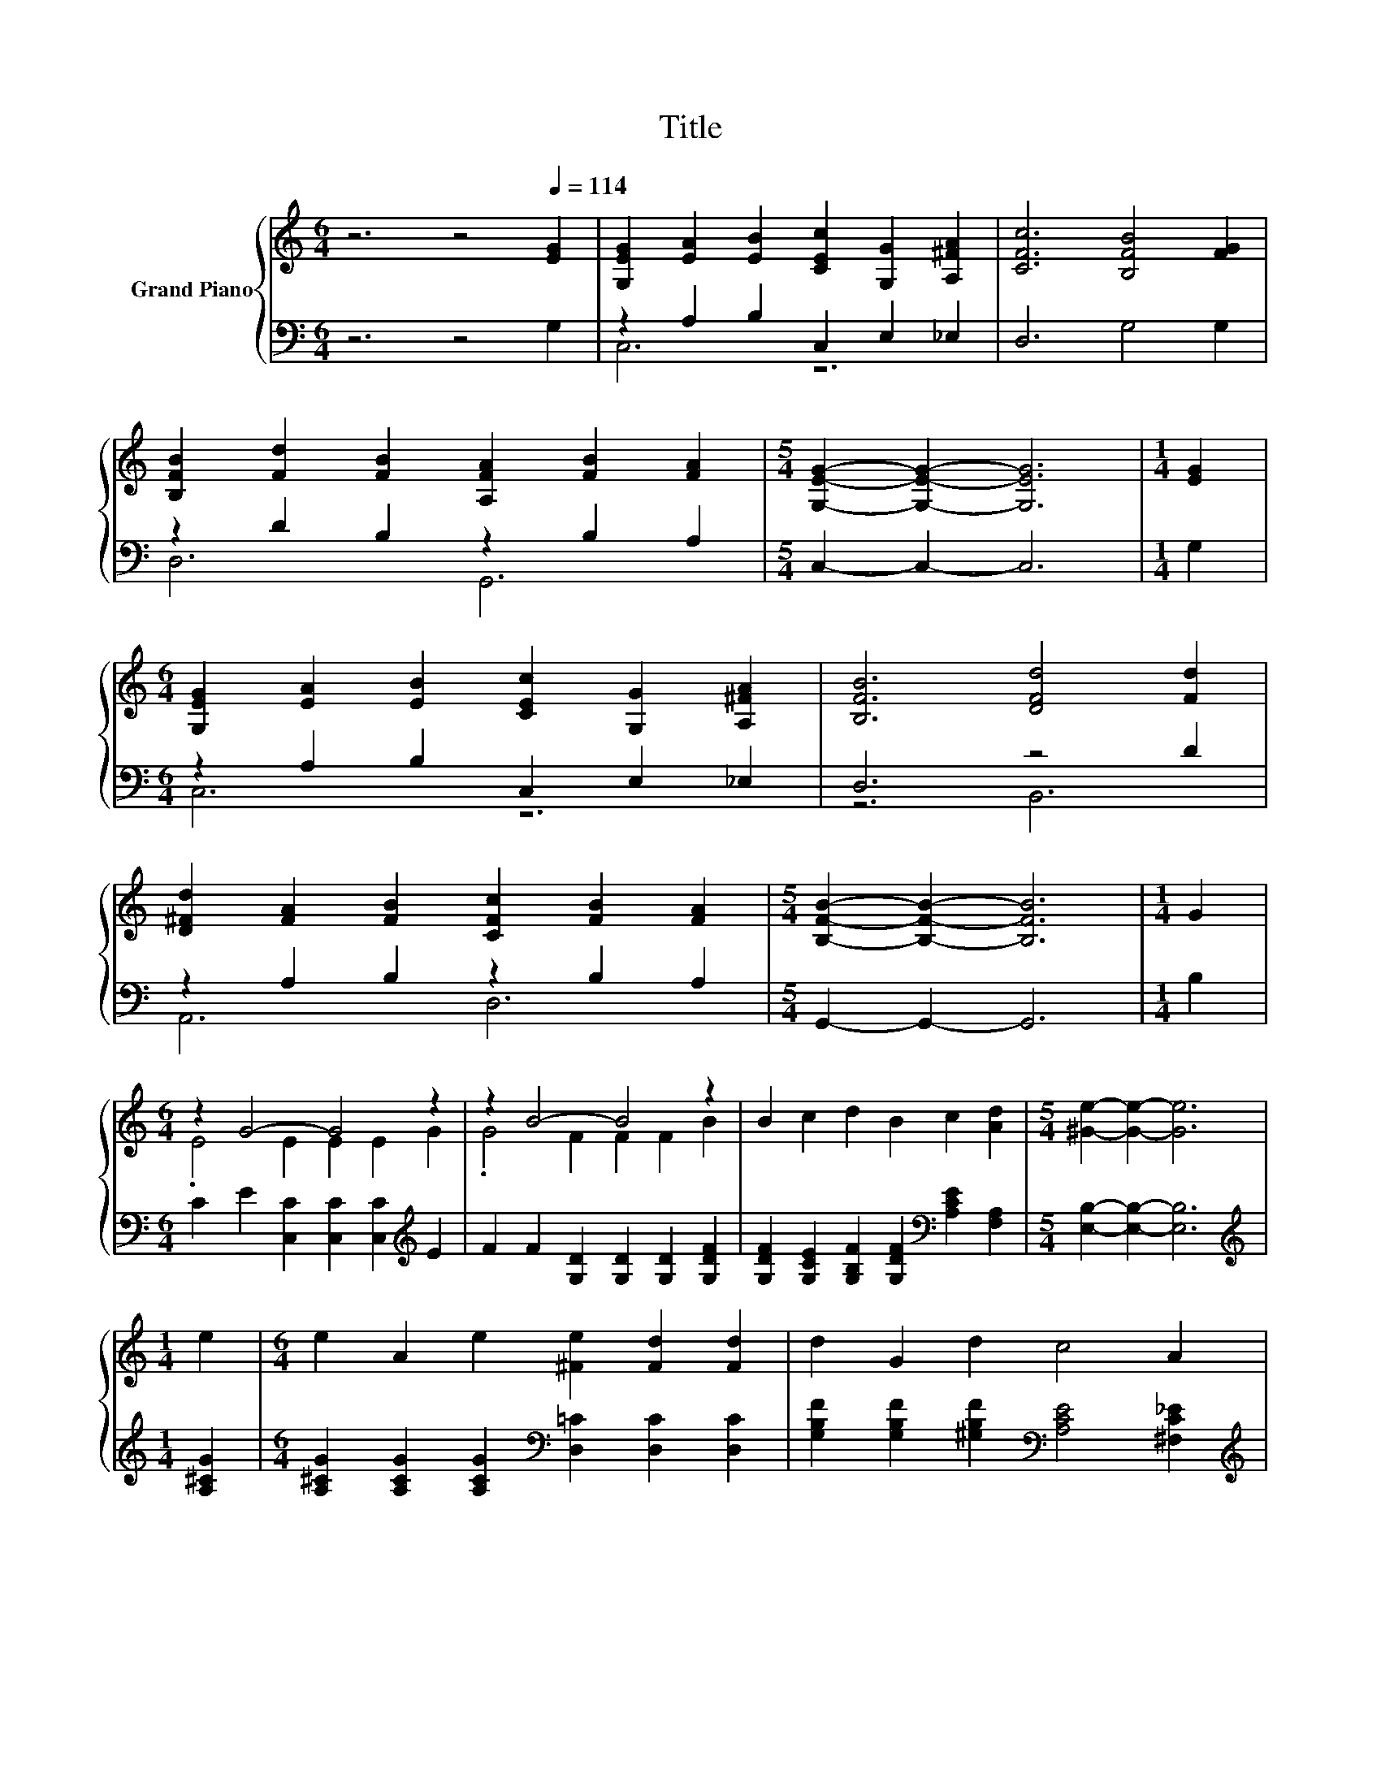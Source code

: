 X:1
T:Title
%%score { ( 1 4 ) | ( 2 3 ) }
L:1/8
M:6/4
K:C
V:1 treble nm="Grand Piano"
V:4 treble 
V:2 bass 
V:3 bass 
V:1
 z6 z4[Q:1/4=114] [EG]2 | [G,EG]2 [EA]2 [EB]2 [CEc]2 [G,G]2 [A,^FA]2 | [CFc]6 [B,FB]4 [FG]2 | %3
 [B,FB]2 [Fd]2 [FB]2 [A,FA]2 [FB]2 [FA]2 |[M:5/4] [G,EG]2- [G,EG]2- [G,EG]6 |[M:1/4] [EG]2 | %6
[M:6/4] [G,EG]2 [EA]2 [EB]2 [CEc]2 [G,G]2 [A,^FA]2 | [B,FB]6 [DFd]4 [Fd]2 | %8
 [D^Fd]2 [FA]2 [FB]2 [CFc]2 [FB]2 [FA]2 |[M:5/4] [B,FB]2- [B,FB]2- [B,FB]6 |[M:1/4] G2 | %11
[M:6/4] z2 G4- G4 z2 | z2 B4- B4 z2 | B2 c2 d2 B2 c2 [Ad]2 |[M:5/4] [^Ge]2- [Ge]2- [Ge]6 | %15
[M:1/4] e2 |[M:6/4] e2 A2 e2 [^Fe]2 [Fd]2 [Fd]2 | d2 G2 d2 c4 A2 | %18
[M:13/8] G2 G z z/ c-<cB-<BB z/ z d2[Q:1/4=112][Q:1/4=110][Q:1/4=109][Q:1/4=107][Q:1/4=105][Q:1/4=103][Q:1/4=102][Q:1/4=100][Q:1/4=98][Q:1/4=96][Q:1/4=94][Q:1/4=93][Q:1/4=91][Q:1/4=89][Q:1/4=87] | %19
[M:5/4] [Ec]2- [Ec]2- [Ec]6 |] %20
V:2
 z6 z4 G,2 | z2 A,2 B,2 C,2 E,2 _E,2 | D,6 G,4 G,2 | z2 D2 B,2 z2 B,2 A,2 |[M:5/4] C,2- C,2- C,6 | %5
[M:1/4] G,2 |[M:6/4] z2 A,2 B,2 C,2 E,2 _E,2 | D,6 z4 D2 | z2 A,2 B,2 z2 B,2 A,2 | %9
[M:5/4] G,,2- G,,2- G,,6 |[M:1/4] B,2 |[M:6/4] C2 E2 [C,C]2 [C,C]2 [C,C]2[K:treble] E2 | %12
 F2 F2 [G,D]2 [G,D]2 [G,D]2 [G,DF]2 | [G,DF]2 [G,CE]2 [G,B,F]2 [G,DF]2[K:bass] [A,CE]2 [F,A,]2 | %14
[M:5/4] [E,B,]2- [E,B,]2- [E,B,]6 |[M:1/4][K:treble] [A,^CG]2 | %16
[M:6/4] [A,^CG]2 [A,CG]2 [A,CG]2[K:bass] [D,=C]2 [D,C]2 [D,C]2 | %17
 [G,B,F]2 [G,B,F]2 [^G,B,F]2[K:bass] [A,CE]4 [^F,C_E]2 | %18
[M:13/8][K:treble] [G,CE]2 [G,CE] z z/ [G,EG]-<[G,EG][G,DF]-<[G,DF][G,DF] z/ z [G,B,F]2 | %19
[M:5/4][K:bass] [C,G,C]2- [C,G,C]2- [C,G,C]6 |] %20
V:3
 x12 | C,6 z6 | x12 | D,6 G,,6 |[M:5/4] x10 |[M:1/4] x2 |[M:6/4] C,6 z6 | z6 B,,6 | A,,6 D,6 | %9
[M:5/4] x10 |[M:1/4] x2 |[M:6/4] x10[K:treble] x2 | x12 | x8[K:bass] x4 |[M:5/4] x10 | %15
[M:1/4][K:treble] x2 |[M:6/4] x6[K:bass] x6 | x6[K:bass] x6 |[M:13/8][K:treble] x13 | %19
[M:5/4][K:bass] x10 |] %20
V:4
 x12 | x12 | x12 | x12 |[M:5/4] x10 |[M:1/4] x2 |[M:6/4] x12 | x12 | x12 |[M:5/4] x10 |[M:1/4] x2 | %11
[M:6/4] .E4 E2 E2 E2 G2 | .G4 F2 F2 F2 B2 | x12 |[M:5/4] x10 |[M:1/4] x2 |[M:6/4] x12 | x12 | %18
[M:13/8] x13 |[M:5/4] x10 |] %20

